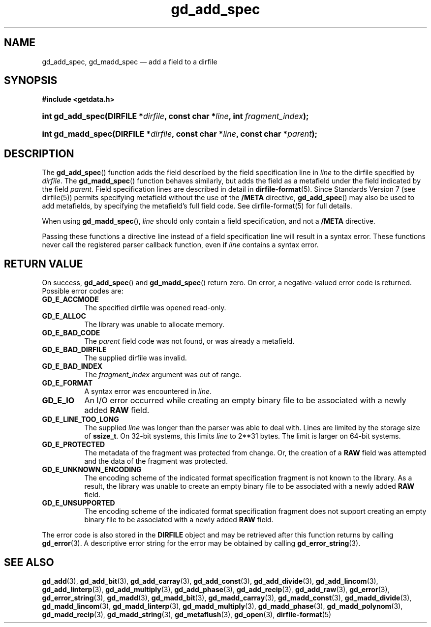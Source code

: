 .\" gd_add_spec.3.  The gd_add_spec man page.
.\"
.\" Copyright (C) 2008, 2009, 2010, 2014, 2016 D. V. Wiebe
.\"
.\""""""""""""""""""""""""""""""""""""""""""""""""""""""""""""""""""""""""
.\"
.\" This file is part of the GetData project.
.\"
.\" Permission is granted to copy, distribute and/or modify this document
.\" under the terms of the GNU Free Documentation License, Version 1.2 or
.\" any later version published by the Free Software Foundation; with no
.\" Invariant Sections, with no Front-Cover Texts, and with no Back-Cover
.\" Texts.  A copy of the license is included in the `COPYING.DOC' file
.\" as part of this distribution.
.\"
.TH gd_add_spec 3 "22 November 2016" "Version 0.10.0" "GETDATA"
.SH NAME
gd_add_spec, gd_madd_spec \(em add a field to a dirfile
.SH SYNOPSIS
.B #include <getdata.h>
.HP
.nh
.ad l
.BI "int gd_add_spec(DIRFILE *" dirfile ", const char *" line ,
.BI "int " fragment_index );
.HP
.BI "int gd_madd_spec(DIRFILE *" dirfile ", const char *" line ,
.BI "const char *" parent );
.hy
.ad n
.SH DESCRIPTION
The
.BR gd_add_spec ()
function adds the field described by the field specification line in
.I line
to the dirfile specified by
.IR dirfile .
The
.BR gd_madd_spec ()
function behaves similarly, but adds the field as a metafield under the
field indicated by the field
.IR parent .
Field specification lines are described in detail in
.BR dirfile-format (5).
Since Standards Version 7 (see dirfile(5)) permits specifying metafield without
the use of the
.B /META
directive,
.BR gd_add_spec ()
may also be used to add metafields, by specifying the metafield's full field
code.  See dirfile-format(5) for full details.

When using
.BR gd_madd_spec (),
.I line
should only contain a field specification, and not a
.B /META
directive.

Passing these functions a directive line instead of a field specification line
will result in a syntax error.  These functions never call the registered
parser callback function, even if
.IR line 
contains a syntax error.

.SH RETURN VALUE
On success,
.BR gd_add_spec ()
and
.BR gd_madd_spec ()
return zero.   On error, a negative-valued error code is returned.  Possible
error codes are:
.TP 8
.B GD_E_ACCMODE
The specified dirfile was opened read-only.
.TP
.B GD_E_ALLOC
The library was unable to allocate memory.
.TP
.B GD_E_BAD_CODE
The
.I parent
field code was not found, or was already a metafield.
.TP
.B GD_E_BAD_DIRFILE
The supplied dirfile was invalid.
.TP
.B GD_E_BAD_INDEX
The
.IR fragment_index
argument was out of range.
.TP
.B GD_E_FORMAT
A syntax error was encountered in
.IR line .
.TP
.B GD_E_IO
An I/O error occurred while creating an empty binary file to be associated with
a newly added
.B RAW
field.
.TP
.B GD_E_LINE_TOO_LONG
The supplied
.I line
was longer than the parser was able to deal with.  Lines are limited by the
storage size of
.BR ssize_t .
On 32-bit systems, this limits
.I line
to 2**31 bytes.  The limit is larger on 64-bit systems.
.TP
.B GD_E_PROTECTED
The metadata of the fragment was protected from change.  Or, the creation of a
.B RAW
field was attempted and the data of the fragment was protected.
.TP
.B GD_E_UNKNOWN_ENCODING
The encoding scheme of the indicated format specification fragment is not known
to the library.  As a result, the library was unable to create an empty binary
file to be associated with a newly added
.B RAW
field.
.TP
.B GD_E_UNSUPPORTED
The encoding scheme of the indicated format specification fragment does not
support creating an empty binary file to be associated with a newly added
.B RAW
field.
.PP
The error code is also stored in the
.B DIRFILE
object and may be retrieved after this function returns by calling
.BR gd_error (3).
A descriptive error string for the error may be obtained by calling
.BR gd_error_string (3).
.SH SEE ALSO
.BR gd_add (3),
.BR gd_add_bit (3),
.BR gd_add_carray (3),
.BR gd_add_const (3),
.BR gd_add_divide (3),
.BR gd_add_lincom (3),
.BR gd_add_linterp (3),
.BR gd_add_multiply (3),
.BR gd_add_phase (3),
.BR gd_add_recip (3),
.BR gd_add_raw (3),
.BR gd_error (3),
.BR gd_error_string (3),
.BR gd_madd (3),
.BR gd_madd_bit (3),
.BR gd_madd_carray (3),
.BR gd_madd_const (3),
.BR gd_madd_divide (3),
.BR gd_madd_lincom (3),
.BR gd_madd_linterp (3),
.BR gd_madd_multiply (3),
.BR gd_madd_phase (3),
.BR gd_madd_polynom (3),
.BR gd_madd_recip (3),
.BR gd_madd_string (3),
.BR gd_metaflush (3),
.BR gd_open (3),
.BR dirfile-format (5)
